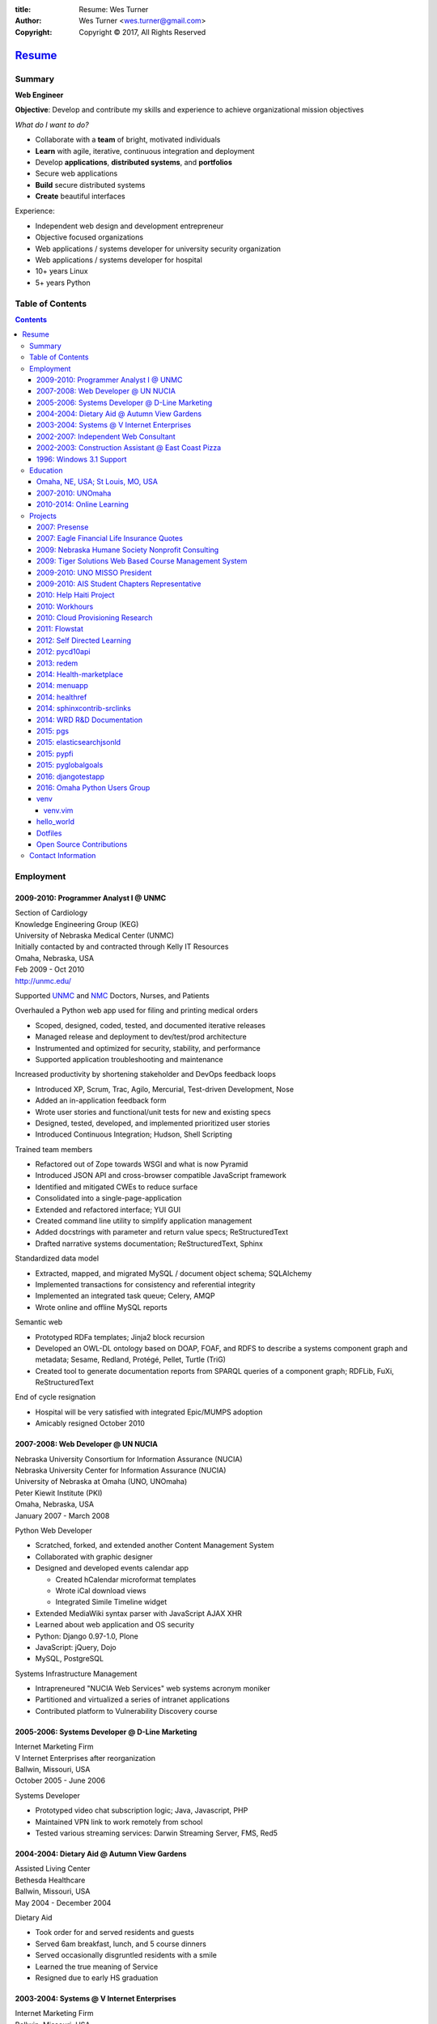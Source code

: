 
:title: Resume: Wes Turner
:author: Wes Turner <wes.turner@gmail.com>
:copyright: Copyright © 2017, All Rights Reserved

=========================================================
`Resume <https://westurner.org/pages/resume.html>`_
=========================================================

.. raw:: latex
    
   \newpage

.. raw:: html

   <div class="sidebar sr-only">
   <p class="first sidebar-title"><a class="reference external" href="https://westurner.org/pages/resume.html">Wes Turner</a></p>
   <ul class="last simple">
   <li><a class="reference external" href="https://westurner.org/resume/latex/resume_wes-turner.pdf">PDF</a></li>
   <li><a class="reference external" href="https://westurner.org/resume/html/resume.html">HTML</a></li>
   <li><a class="reference external" href="https://westurner.org/resume/resume_wes-turner.odt">ODT</a></li>
   <li><a class="reference external" href="https://westurner.org/resume/resume_wes-turner.doc">DOC</a></li>
   <li><a class="reference external" href="https://westurner.org/resume/resume_wes-turner.docx">DOCX</a></li>
   <li><a class="reference external" href="https://westurner.org/resume/resume_wes-turner.rst">RST</a></li>
   </ul>
   </div>

Summary
========

**Web Engineer**

**Objective**: Develop and contribute my skills and experience to
achieve organizational mission objectives

*What do I want to do?*

* Collaborate with a **team** of bright, motivated individuals
* **Learn** with agile, iterative, continuous integration and deployment
* Develop **applications**, **distributed systems**, and **portfolios**
* Secure web applications
* **Build** secure distributed systems
* **Create** beautiful interfaces

Experience:

* Independent web design and development entrepreneur
* Objective focused organizations
* Web applications / systems developer for university security organization
* Web applications / systems developer for hospital
* 10+ years Linux
* 5+ years Python


.. raw:: pdf

   PageBreak oneColumn

.. raw:: latex

   \newpage

.. <extratoc>

Table of Contents
===================

.. contents::
   :depth: 10

.. raw:: latex

   \newpage

.. </extratoc>


Employment
===========

2009-2010: Programmer Analyst I @ UNMC
-----------------------------------------
| Section of Cardiology
| Knowledge Engineering Group (KEG)
| University of Nebraska Medical Center (UNMC)
| Initially contacted by and contracted through Kelly IT Resources
| Omaha, Nebraska, USA
| Feb 2009 - Oct 2010
| http://unmc.edu/

Supported `UNMC 
<https://en.wikipedia.org/wiki/University_of_Nebraska_Medical_Center>`_
and `NMC <https://en.wikipedia.org/wiki/Nebraska_Medical_Center>`_
Doctors, Nurses, and Patients

Overhauled a Python web app used for filing and printing medical orders

* Scoped, designed, coded, tested, and documented iterative releases
* Managed release and deployment to dev/test/prod architecture
* Instrumented and optimized for security, stability, and performance
* Supported application troubleshooting and maintenance

Increased productivity by shortening stakeholder and DevOps feedback loops

* Introduced XP, Scrum, Trac, Agilo, Mercurial, Test-driven Development, Nose
* Added an in-application feedback form
* Wrote user stories and functional/unit tests for new and existing specs
* Designed, tested, developed, and implemented prioritized user stories
* Introduced Continuous Integration; Hudson, Shell Scripting

Trained team members

* Refactored out of Zope towards WSGI and what is now Pyramid
* Introduced JSON API and cross-browser compatible JavaScript framework
* Identified and mitigated CWEs to reduce surface
* Consolidated into a single-page-application
* Extended and refactored interface; YUI GUI
* Created command line utility to simplify application management
* Added docstrings with parameter and return value specs; ReStructuredText
* Drafted narrative systems documentation; ReStructuredText, Sphinx

Standardized data model

* Extracted, mapped, and migrated MySQL / document object schema; SQLAlchemy
* Implemented transactions for consistency and referential integrity
* Implemented an integrated task queue; Celery, AMQP
* Wrote online and offline MySQL reports

Semantic web

* Prototyped RDFa templates; Jinja2 block recursion
* Developed an OWL-DL ontology based on DOAP, FOAF, and RDFS to describe
  a systems component graph and metadata; Sesame, Redland, Protégé, Pellet,
  Turtle (TriG)
* Created tool to generate documentation reports from SPARQL queries
  of a component graph; RDFLib, FuXi, ReStructuredText


End of cycle resignation

* Hospital will be very satisfied with integrated Epic/MUMPS adoption
* Amicably resigned October 2010


2007-2008: Web Developer @ UN NUCIA
-------------------------------------
| Nebraska University Consortium for Information Assurance (NUCIA)
| Nebraska University Center for Information Assurance (NUCIA)
| University of Nebraska at Omaha (UNO, UNOmaha)
| Peter Kiewit Institute (PKI)
| Omaha, Nebraska, USA
| January 2007 - March 2008

Python Web Developer

* Scratched, forked, and extended another Content Management System
* Collaborated with graphic designer
* Designed and developed events calendar app

  * Created hCalendar microformat templates
  * Wrote iCal download views
  * Integrated Simile Timeline widget

* Extended MediaWiki syntax parser with JavaScript AJAX XHR
* Learned about web application and OS security
* Python: Django 0.97-1.0, Plone
* JavaScript: jQuery, Dojo
* MySQL, PostgreSQL

Systems Infrastructure Management

* Intrapreneured "NUCIA Web Services" web systems acronym moniker
* Partitioned and virtualized a series of intranet applications
* Contributed platform to Vulnerability Discovery course


2005-2006: Systems Developer @ D-Line Marketing
--------------------------------------------------
| Internet Marketing Firm
| V Internet Enterprises after reorganization
| Ballwin, Missouri, USA
| October 2005 - June 2006

Systems Developer

- Prototyped video chat subscription logic; Java, Javascript, PHP
- Maintained VPN link to work remotely from school
- Tested various streaming services: Darwin Streaming Server, FMS, Red5


2004-2004: Dietary Aid @ Autumn View Gardens
-----------------------------------------------
| Assisted Living Center
| Bethesda Healthcare
| Ballwin, Missouri, USA
| May 2004 - December 2004

Dietary Aid

- Took order for and served residents and guests
- Served 6am breakfast, lunch, and 5 course dinners
- Served occasionally disgruntled residents with a smile
- Learned the true meaning of Service
- Resigned due to early HS graduation


2003-2004: Systems @ V Internet Enterprises
----------------------------------------------
| Internet Marketing Firm
| Ballwin, Missouri, USA
| May 2003 - October 2004

Systems Administrator / Systems Programmer

- Supported day-to-day operations; RedHat Linux, DNS, Network Troubleshooting
- Developed affiliate conversion tracking system; PHP, MySQL
- Various automation tools: VB6, VB.net, SOAP, and XML-RPC


2002-2007: Independent Web Consultant
----------------------------------------
| Small Business Consulting
| West County; St. Louis, Missouri, USA

- Desktop Support
- Web Design and Development
- LAMP CMS Hosting, Configuration, Templating
- Custom Web Application Development: Web Frameworks

Clients:

- 2002: East Coast Pizza
- 2003: Gifts St. Louis
- 2003: LHS Wrestling
- 2004: Soda Jerks
- 2006-07: Superior Pro Painting; PHP, MODx, Python, Django


2002-2003: Construction Assistant @ East Coast Pizza
-------------------------------------------------------
| Family-owned Pizza and Pasta place with Calzones and Strombolis
| Now Under New Management
| Chesterfield, MO, USA
| May 2002 - May 2003

- Construction Assistant: Oven-brick carrier and arranger, Tiler, Sweeper
- Cat-5 terminator
- Web Designer
- Web Developer


1996: Windows 3.1 Support
----------------------------
| West Omaha, NE, USA

- Helped neighbors fix their Windows 3.1 desktop QuickBooks installation
- QBasic, Dr. Sbaitso


Education
============

Omaha, NE, USA; St Louis, MO, USA
------------------------------------

- Night Owl
- RPMs on 3.5" diskettes, Corel Linux, BeOS
- *Gifted* programs, summer classes, work-school program; graduated early
- Forensics: Policy Debate, Extemporaneous Speaking
- AP Computer Science B, AP Statistics 4
- QBasic, HTML, C++ for Dummies, PHP, IDLE, VB6, Java, VB.net, Ruby, Python


2007-2010: UNOmaha
---------------------
| University of Nebraska-Omaha
| BSc Management Information Systems (MIS)

* `MISSO: President`_
* `AISSC: Student Representative`_
* `Nebraska Humane Society Nonprofit Consulting`_
* Learned through collaboration by collaborating to publish
  Principles of Collaboration, Second Edition
* Intro C++, Perl, Oracle SQL, Systems Analysis, Distributed Systems
* Outstanding Technical Writing course remaining


.. _`MISSO: President`:
   `2009-2010: UNO MISSO President`_
.. _`AISSC: Student Representative`:
    `2009-2010: AIS Student Chapters Representative`_
.. _`Nebraska Humane Society Nonprofit Consulting`:
    `2009: Nebraska Humane Society Nonprofit Consulting`_


2010-2014: Online Learning
-----------------------------

Research Topics

* DevOps: SaltStack, Puppet, Cobbler, OpenStack
* Graph Theory: wrote a better fdupes with NetworkX
* Big Data: MapReduce, Pregel, Hadoop, Cloudera
* Linked Data: Triplestore CAP, Federation
* Go, Rust, Scala, Haskell
* Bioinformatics: http://rosalind.info/users/westurner/

Courses

* http://class-central.com
* https://www.khanacademy.org/profile/westurner1
* `Introduction to Finance <https://www.coursera.org/course/introfinance>`_
* `Machine Learning <https://www.coursera.org/course/ml>`_
* `Introduction to Web Accessibility
  <https://webaccessibility.withgoogle.com/course>`_


Projects
===========

See: https://westurner.org/wiki/projects


2007: Presense
-----------------
| Social Media Aggregation Concept & Gaussian Chart Generator
| UNOmaha: Graphical User Interface Design
| Team of three
| Responsible for concept, design, coding; presentation lead

* Google Charts API
* Prior to Task Queues
* BeautifulSoup
* Python, JavaScript, CSS, XHTML
* Django, jQuery, jQote, YUI CSS Templates
* Google AppEngine: Python


2007: Eagle Financial Life Insurance Quotes
----------------------------------------------
| Insurance Quote Models, Views, and Templates
| UNOmaha: Distributed Systems
| Team of four
| Responsible for design, coding; presentation lead
| Src: https://bitbucket.org/westurner/eaglefin

* Python, JavaScript, CSS, XHTML
* Django, 960.gs
* Google AppEngine: Python


.. raw:: pdf

   PageBreak oneColumn

2009: Nebraska Humane Society Nonprofit Consulting
-----------------------------------------------------
| Social Web Team
| Social Media Consulting Recommendations Report
| Adoption Listings Crawler & Website Prototype
| UNOmaha: Special Topics Consulting
| Merged teams of six and then ten
| Responsible for concept, design, coding; presentation lead
| Web: https://nhs-adoptions.appspot.com
| Src: https://bitbucket.org/westurner/nhs-social-web

* Created collaboration plan: Team Site, Mailing List; Google Sites and Groups
* Researched strategies and metrics for maximizing social media goodwill
* Developed adoption listings harvester and static page templates
* Google AppEngine: Python (before the introduction of Blobstore)
* Task Queues, JSONP API
* Python, Django, JavaScript, jQuery, CSS, 960.gs, XHTML


2009: Tiger Solutions Web Based Course Management System
-----------------------------------------------------------
| Django app for Listing Available Courses and Scheduling Course Requests
| UNO: Systems Analysis & Design / Systems Design & Implementation
| Team of four
| Responsible for design, coding, and presentation
| Src: http://code.google.com/p/wbcms
| Src: https://bitbucket.org/westurner/wbcms

* Python, JavaScript, CSS, XHTML
* Django, YUI Layouts
* MySQL, SQL Server ODBC
* SVN
* Theory X but really Theory Y


2009-2010: UNO MISSO President
---------------------------------
| `UNO Management Information Systems Student Organization
  <http://www.isqa.unomaha.edu/misso.htm>`_

* Hosted monthly industry speakers
* Developed an approach for social media
* Created `facebook.com/UNO.MISSO <https://www.facebook.com/UNO.MISSO>`_


2009-2010: AIS Student Chapters Representative
-------------------------------------------------
| `Association for Information Systems Student Chapters
  <http://sc.aisnet.org/>`_

* Worked with AIS Student Chapter Presidents to found AISSC
* Created `facebook.com/AISSC <https://www.facebook.com/AISSC>`_ and
  `twitter.com/AISSC <htps://twitter.com/AISSC>`_
* 2010 AIS Student Chapters Outstanding Communications Award


2010: Help Haiti Project
---------------------------
| WordPress Instance for Haiti Earthquake Awareness
| UNOmaha: Managing in the Digital World
| Three geo-distributed teams of four to five
| Src: http://code.google.com/p/helphaitiproject

Responsible for project management

* Something like Theory Y
* User Stories as Tickets
* WordPress, Extensions


2010: Workhours
------------------
| Personal project accounting and log processing tool

* Events (bookmarks, log entries, mtimes) to tuples to [SQL]
* Infinite-scrolling tables
* Pyramid, SQLAlchemy, Pyramid Restler REST API, DataTables


2010: Cloud Provisioning Research
------------------------------------
| Survey, evaluation, adaptation, and integration for DevOps efficiency

* Configuration Management
* Performance Monitoring
* Cobbler, Vagrant, Puppet, SaltStack, Ansible, Nagios
* DHCP, DNS, Apache, TLS
* https://github.com/westurner/provis (2014) -- Packer, Vagrant, Salt, *Make*


2011: Flowstat
-----------------
| Pyramid polyglot sandbox 
| Src: https://bitbucket.org/westurner/flowstat

* Agglomeration of utilities: prime numbers, spectrum bands
* RDF integration: RDFLib, surf, virtuoso, deniz, SPARQL
* Pyramid + SQLAlchemy REST API


2012: Self Directed Learning
-------------------------------
| Web: https://westurner.org/self-directed-learning/
| Src: https://github.com/westurner/self-directed-learning

* Autodidactism
* Open Tools, Data, and Analysis for STEM Learning ("STEM Labs")
* Science, Technology, Engineering, and Mathematics


2012: pycd10api
------------------
| REST API wrapper for ICD 10 CM and PCS XML files 
| Web: https://github.com/westurner/pycd10api

* Python, Pyramid, Cornice, lxml, XPath


2013: redem
--------------
| Personal reddit data liberation backup utility
| Src: https://github.com/westurner/redem

* Reddit reader: comments, submissions, links
* Fetch last 1000 comments from Reddit
* Aggregate into static sortable and filterable HTML tables
* Python, PRAW, Requests, Jinja2, Bootstrap 2, DataTables

| https://westurner.org/redditlog/


2014: Health-marketplace
---------------------------
| Health marketplace web application
| Src: https://github.com/westurner/health-marketplace

* Python, Django, Django-nonrel, Google AppEngine


2014: menuapp
----------------
| Restaurant menu web application with `schema.org`_ types

.. _schema.org: http://schema.org/docs/full.html

* Developed for a cupcake bakery FoodEstablishment
* Python, Django, Django-nonrel, Google AppEngine
* REST API: Django TastyPie


2014: healthref
------------------
| Health reference demo application
| Src: https://github.com/westurner/healthref

* Generates good HTML from an RDF Graph in Turtle Syntax
* Python, RDFLib, Jinja2, Pygments, n3pygments


2014: sphinxcontrib-srclinks
-------------------------------
| Src: https://github.com/westurner/sphinxcontrib-srclinks

2014: WRD R&D Documentation
-----------------------------
| Web: https://wrdrd.com/docs/
| Src: https://github.com/wrdrd/docs

An outline of notes and points
written in ReStructuredText.

* Tools Docs:
  https://wrdrd.com/docs/tools/


2015: pgs
-----------
| Src: https://github.com/westurner/pgs

A bottle webapp for serving static files from a git branch, or from the local filesystem.


2015: elasticsearchjsonld
---------------------------
| Src: https://github.com/westurner/elasticsearchjsonld

Generate JSON-LD @contexts from ElasticSearch JSON Mappings
with Python and JSON-LD.


2015: pypfi
------------
| Src: https://github.com/westurner/pypfi

Parse a transaction CSV with Python

And then ofxparse:

* https://pypi.python.org/pypi/ofxparse
* https://github.com/conda/conda-recipes/blob/762c8e5/ofxparse/meta.yaml
* https://github.com/conda/conda-recipes/blob/master/python/ofxparse/meta.yaml


2015: pyglobalgoals
---------------------
| Src: https://github.com/westurner/pyglobalgoals

    pyglobalgoals is a Python package, Python module, and a set of
    Python Jupyter notebooks for working with JSON-LD, RDFa, schema.org
    and The Global Goals For Sustainable Development (#GlobalGoals #GGs
    #SDG #SDGs) #GG17

* IPython notebook:
  `<https://github.com/westurner/pyglobalgoals/blob/master/notebooks/globalgoals-pyglobalgoals.py.ipynb>`__
* Draft GlobalGoals JSONLD @context:
  https://github.com/westurner/pyglobalgoals/blob/master/notebooks/data/globalgoals.jsonld

* https://westurner.org/opengov/un/#pyglobalgoals


2016: djangotestapp
---------------------
| Src: https://github.com/westurner/djangotestapp

- **#HashTags** and **@AtTags**
- Django REST Framework, Haystack, ElasticSearch, python-social-auth
  OAuth2, Docker Compose
- https://github.com/westurner/djangotestapp/blob/develop/djangotestapp/testapp/tests.py


2016: Omaha Python Users Group
---------------------------------
| Homepage: http://www.omahapython.org/blog/
| Src: https://github.com/omahapython

- Presented `2015: pyglobalgoals`_ during **#GlobalGoals** week:
  http://www.omahapython.org/blog/archives/504
- Contributed to the Omaha Python Data Science team

  - Created https://github.com/omahapython
  - Created https://github.com/orgs/omahapython/teams/datascience

    - Researched "Kaggle Best Practices"
      https://github.com/omahapython/datascience/issues/3

  - Created https://github.com/omahapython/kaggle-houseprices
  - Developed: https://github.com/westurner/house_prices

    - NumPy, Pandas, scikit-learn, TPOT, auto_ml

venv
------------
| Docs: https://westurner.org/dotfiles/venv

venv.vim
~~~~~~~~~
| Src: https://github.com/westurner/venv.vim
| Docs: https://westurner.org/dotfiles/venv#cdalias

(``:Cdhere``, ``:Cdworkonhome``, ``:Cdwh``, ``:Cdhelp``, (``$ cdhelp``))



hello_world
--------------
| https://github.com/westurner/hello_world

Language basics / code samples in C++, CoffeeScript, Cython,
Go, Java, Javascript, Python, and Ruby


Dotfiles
-----------
| https://westurner.org/dotfiles/
| https://github.com/westurner/dotfiles
| https://github.com/westurner/dotvim

* Python package with documentation
* Configuration set for Bash, ZSH, Python, IPython, I3WM
* Configuration set for Vim

.. raw:: pdf

   PageBreak oneColumn


Open Source Contributions
---------------------------
Primarily small contributions here and there to show my appreciation.

See:

* https://westurner.org/wiki/contributions
* https://westurner.org/wiki/github

  * https://githubcontributions.io/user/westurner

    * 2017-01-02: "westurner made 7323 contributions to 399 repositories"



Contact Information
======================

| Homepage: `westurner.org <https://westurner.org>`__
| LinkedIn: `linkedin.com/in/westurner <http://www.linkedin.com/in/westurner>`__
| Twitter: `@westurner <https://twitter.com/westurner>`__

